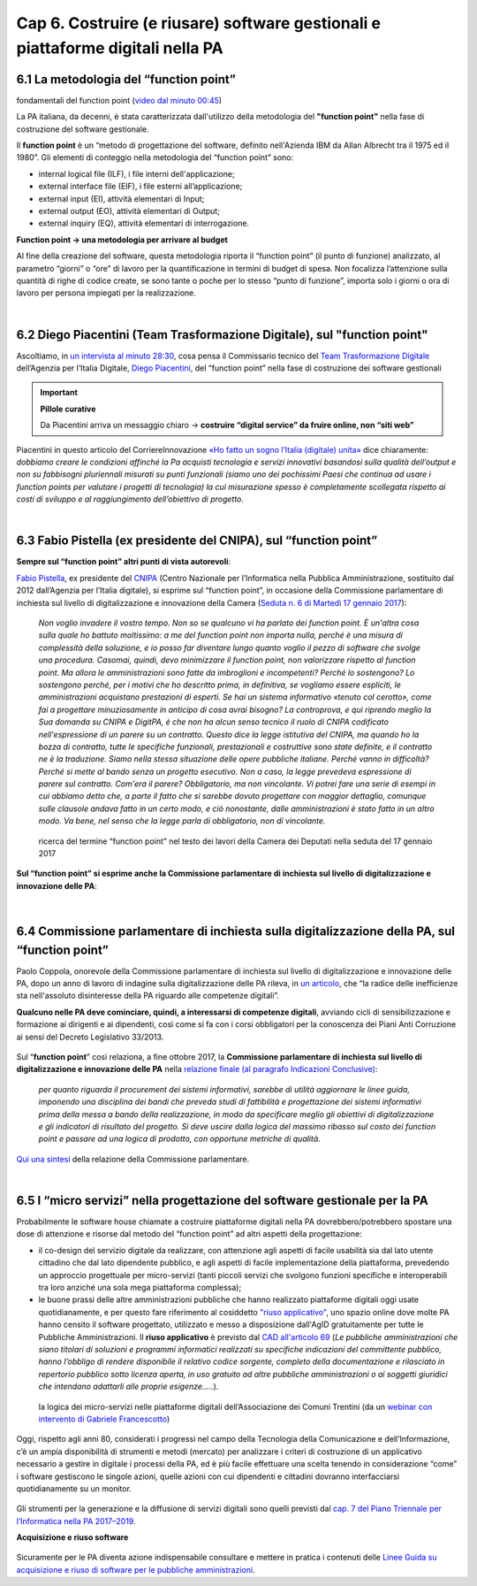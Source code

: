 ******************************************
Cap 6. Costruire (e riusare) software gestionali e piattaforme digitali nella PA
******************************************


6.1 La metodologia del “function point”
^^^^^^^^^^^^^^^^^^^^^^^^^^^^^^^^^^^^^^^^^^^^^^^^^^^^^^^^^^^^^^^^^^^^

.. raw:: html
   :file: video_cap_6_functionpoint.html

fondamentali del function point (`video dal minuto 00:45 <https://www.youtube.com/watch?v=N2-9GC7__P8?t=44>`_)

La PA italiana, da decenni, è stata caratterizzata dall'utilizzo della metodologia del **"function point"** nella fase di costruzione del software gestionale.

Il **function point** è un “metodo di progettazione del software, definito nell'Azienda IBM da Allan Albrecht tra il 1975 ed il 1980”. Gli elementi di conteggio nella metodologia del “function point” sono:

- internal logical file (ILF), i file interni dell'applicazione;

- external interface file (EIF), i file esterni all’applicazione;

- external input (EI), attività elementari di Input;

- external output (EO), attività elementari di Output;

- external inquiry (EQ), attività elementari di interrogazione.

**Function point → una metodologia per arrivare al budget**

Al fine della creazione del software, questa metodologia riporta il “function point” (il punto di funzione) analizzato, al parametro “giorni” o “ore” di lavoro per la quantificazione in termini di budget di spesa. Non focalizza l’attenzione sulla quantità di righe di codice create, se sono tante o poche per lo stesso “punto di funzione”, importa solo i giorni o ora di lavoro per persona impiegati per la realizzazione.

|

6.2 Diego Piacentini (Team Trasformazione Digitale), sul "function point"
^^^^^^^^^^^^^^^^^^^^^^^^^^^^^^^^^^^^^^^^^^^^^^^^^^^^^^^^^^^^^^^^^^^^

.. raw:: html
   :file: video_cap_6_piacentini.html
   
Ascoltiamo, in `un intervista al minuto 28:30 <https://youtu.be/8j9U54m5Shk?t=1727>`_, cosa pensa il Commissario tecnico del `Team Trasformazione Digitale <https://teamdigitale.governo.it/>`_ dell’Agenzia per l’Italia Digitale, `Diego Piacentini <https://teamdigitale.governo.it/it/people/1-profile.htm>`_, del “function point”  nella fase di costruzione dei software gestionali


.. important:: 
   **Pillole curative**
   
   Da Piacentini arriva un messaggio chiaro → **costruire “digital service” da fruire online, non “siti web”**

Piacentini in questo articolo del CorriereInnovazione `«Ho fatto un sogno l’Italia (digitale) unita» <http://corriereinnovazione.corriere.it/2018/02/27/ho-fatto-sogno-l-italia-digitale-unita-cc2475c8-1ba3-11e8-812e-cc191dd87fa8.shtml>`_ dice chiaramente: *dobbiamo creare le condizioni affinché la Pa acquisti tecnologia e servizi innovativi basandosi sulla qualità dell’output e non su fabbisogni pluriennali misurati su punti funzionali (siamo uno dei pochissimi Paesi che continua ad usare i function points per valutare i progetti di tecnologia) la cui misurazione spesso è completamente scollegata rispetto ai costi di sviluppo e al raggiungimento dell’obiettivo di progetto.*


|

6.3 Fabio Pistella (ex presidente del CNIPA), sul “function point”
^^^^^^^^^^^^^^^^^^^^^^^^^^^^^^^^^^^^^^^^^^^^^^^^^^^^^^^^^^^^^^^^^^^^

**Sempre sul “function point” altri punti di vista autorevoli**:

`Fabio Pistella <https://www.linkedin.com/in/fabio-pistella-846457ba/>`_, ex presidente del `CNIPA <https://it.wikipedia.org/wiki/DigitPA>`_ (Centro Nazionale per l’Informatica nella Pubblica Amministrazione, sostituito dal 2012 dall’Agenzia per l’Italia digitale), si esprime sul “function point”, in occasione della Commissione parlamentare di inchiesta sul livello di digitalizzazione e innovazione della Camera (`Seduta n. 6 di Martedì 17 gennaio 2017 <http://documenti.camera.it/leg17/resoconti/commissioni/stenografici/html/73/audiz2/audizione/2017/01/17/indice_stenografico.0006.html>`_):

   *Non voglio invadere il vostro tempo. Non so se qualcuno vi ha parlato dei function point. È un'altra cosa sulla quale ho battuto moltissimo: a me del function point non importa nulla, perché è una misura di complessità della soluzione, e io posso far diventare lungo quanto voglio il pezzo di software che svolge una procedura. Casomai, quindi, devo minimizzare il function point, non valorizzare rispetto al function point. Ma allora le amministrazioni sono fatte da imbroglioni e incompetenti? Perché lo sostengono? Lo sostengono perché, per i motivi che ho descritto prima, in definitiva, se vogliamo essere espliciti, le amministrazioni acquistano prestazioni di esperti. Se hai un sistema informativo «tenuto col cerotto», come fai a progettare minuziosamente in anticipo di cosa avrai bisogno? La controprova, e qui riprendo meglio la Sua domanda su CNIPA e DigitPA, è che non ha alcun senso tecnico il ruolo di CNIPA codificato nell'espressione di un parere su un contratto. Questo dice la legge istitutiva del CNIPA, ma quando ho la bozza di contratto, tutte le specifiche funzionali, prestazionali e costruttive sono state definite, e il contratto ne è la traduzione. Siamo nella stessa situazione delle opere pubbliche italiane. Perché vanno in difficoltà? Perché si mette al bando senza un progetto esecutivo. Non a caso, la legge prevedeva espressione di parere sul contratto. Com'era il parere? Obbligatorio, ma non vincolante. Vi potrei fare una serie di esempi in cui abbiamo detto che, a parte il fatto che si sarebbe dovuto progettare con maggior dettaglio, comunque sulle clausole andava fatto in un certo modo, e ciò nonostante, dalle amministrazioni è stato fatto in un altro modo. Va bene, nel senso che la legge parla di obbligatorio, non di vincolante*.


.. figure:: imgrel/pistella.png
   :alt: Pistella
   
   ricerca del termine “function point” nel testo dei lavori della Camera dei Deputati nella seduta del 17 gennaio 2017
   
**Sul “function point” si esprime anche la Commissione parlamentare di inchiesta sul livello di digitalizzazione e innovazione delle PA**:

.. figure:: imgrel/coppola.png
   :alt: Coppola
   
|

6.4 Commissione parlamentare di inchiesta sulla digitalizzazione della PA, sul “function point”
^^^^^^^^^^^^^^^^^^^^^^^^^^^^^^^^^^^^^^^^^^^^^^^^^^^^^^^^^^^^^^^^^^^^

Paolo Coppola, onorevole della Commissione parlamentare di inchiesta sul livello di digitalizzazione e innovazione delle PA, dopo un anno di lavoro di indagine sulla digitalizzazione delle PA rileva, in `un articolo <https://www.agendadigitale.eu/cultura-digitale/coppola-la-pa-dello-spreco-digitale-la-nostra-galleria-degli-orrori-rivela-la-vera-causa/>`_, che “la radice delle inefficienze sta nell'assoluto disinteresse della PA riguardo alle competenze digitali”. 

**Qualcuno nelle PA deve cominciare, quindi, a interessarsi di competenze digitali**, avviando cicli di sensibilizzazione e formazione ai dirigenti e ai dipendenti, così come si fa con i corsi obbligatori per la conoscenza dei Piani Anti Corruzione ai sensi del Decreto Legislativo 33/2013.

.. figure:: imgrel/cameradeputati.png
   :alt: camera deputati
   
Sul “**function point**” così relaziona, a fine ottobre 2017, la **Commissione parlamentare di inchiesta sul livello di digitalizzazione e innovazione delle PA** nella `relazione finale (al paragrafo Indicazioni Conclusive) <https://relazione-commissione-digitale.readthedocs.io>`_: 

   *per quanto riguarda il procurement dei sistemi informativi, sarebbe di utilità aggiornare le linee guida, imponendo una disciplina dei bandi che preveda studi di fattibilità e progettazione dei sistemi informativi prima della messa a bando della realizzazione, in modo da specificare meglio gli obiettivi di digitalizzazione e gli indicatori di risultato del progetto. Si deve uscire dalla logica del massimo ribasso sul costo dei function point e passare ad una logica di prodotto, con opportune metriche di qualità*. 

`Qui una sintesi <https://medium.com/@cirospat/sintesi-zen-del-report-della-commissione-parlamentare-dinchiesta-sul-livello-di-digitalizzazione-4bc10e081fa4>`_ della relazione della Commissione parlamentare.

|

6.5 I “micro servizi” nella progettazione del software gestionale per la PA
^^^^^^^^^^^^^^^^^^^^^^^^^^^^^^^^^^^^^^^^^^^^^^^^^^^^^^^^^^^^^^^^^^^^^^^^^^^

Probabilmente le software house chiamate a costruire piattaforme digitali nella PA dovrebbero/potrebbero spostare una dose di attenzione e risorse dal metodo del “function point” ad altri aspetti della progettazione:

- il co-design del servizio digitale da realizzare, con attenzione agli aspetti di facile usabilità sia dal lato utente cittadino che dal lato dipendente pubblico, e agli aspetti di facile implementazione della piattaforma, prevedendo un approccio progettuale per micro-servizi (tanti piccoli servizi che svolgono funzioni specifiche e interoperabili tra loro anziché una sola mega piattaforma complessa);

- le buone prassi delle altre amministrazioni pubbliche che hanno realizzato piattaforme digitali oggi usate quotidianamente, e per questo fare riferimento al cosiddetto `"riuso applicativo" <http://www.agid.gov.it/agenda-digitale/pubblica-amministrazione/riuso-software>`_, uno spazio online dove molte PA hanno censito il software progettato, utilizzato e messo a disposizione dall'AgID gratuitamente per tutte le Pubbliche Amministrazioni. Il **riuso applicativo** è previsto dal  `CAD all'articolo 69 <http://cad.readthedocs.io/it/v2017-12-13/_rst/capo6_art69.html?highlight=riuso>`_ (*Le pubbliche amministrazioni che siano titolari di soluzioni e programmi informatici realizzati su specifiche indicazioni del committente pubblico, hanno l’obbligo di rendere disponibile il relativo codice sorgente, completo della documentazione e rilasciato in repertorio pubblico sotto licenza aperta, in uso gratuito ad altre pubbliche amministrazioni o ai soggetti giuridici che intendano adattarli alle proprie esigenze.....*).

.. figure:: imgrel/microservizi.png
   :alt: micro servizi
   
   la logica dei micro-servizi nelle piattaforme digitali dell’Associazione dei Comuni Trentini (da un `webinar con intervento di Gabriele Francescotto <https://drive.google.com/file/d/0B9q5qob_W3NiSVlFRTdEMFNwSmJjekR5aUJBYmgwMGFKbW13/view>`_)

.. nota::
   **Pillole curative**:
   
   Software, **non solo “cosa fa” →  ma “come lo fa”** 
   
   Inserire — nella costruzione del software — un focus, oltre al “cosa fa”, anche al “come lo fa”, tenendo sempre in mente come riferimento 1)la semplificazione dei processi e 2)l’esperienza d’uso del software.


Oggi, rispetto agli anni 80, considerati i progressi nel campo della Tecnologia della Comunicazione e dell’Informazione, c’è un ampia disponibilità di strumenti e metodi (mercato) per analizzare i criteri di costruzione di un applicativo necessario a gestire in digitale i processi della PA, ed è più facile effettuare una scelta tenendo in considerazione “come” i software gestiscono le singole azioni, quelle azioni con cui dipendenti e cittadini dovranno interfacciarsi quotidianamente su un monitor.

.. figure:: imgrel/it.png
   :alt: it

Gli strumenti per la generazione e la diffusione di servizi digitali sono quelli previsti dal `cap. 7 del Piano Triennale per l’Informatica nella PA 2017–2019 <http://pianotriennale-ict.readthedocs.io/it/latest/doc/07_strumenti-per-la-generazione-e-la-diffusione-di-servizi-digitali.html>`_.



**Acquisizione e riuso software**

.. figure:: imgrel/lgriusosoftware.PNG

Sicuramente per le PA diventa azione indispensabile consultare e mettere in pratica i contenuti delle `Linee Guida su acquisizione e riuso di software per le pubbliche amministrazioni <https://lg-acquisizione-e-riuso-software-per-la-pa.readthedocs.io>`_.

